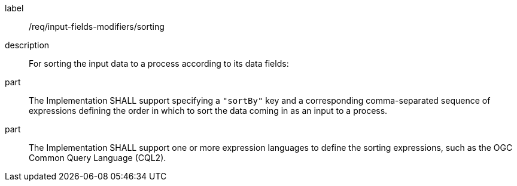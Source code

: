 [requirement]
====
[%metadata]
label:: /req/input-fields-modifiers/sorting
description:: For sorting the input data to a process according to its data fields:
part:: The Implementation SHALL support specifying a `"sortBy"` key and a corresponding comma-separated sequence of expressions defining the order in which to sort the data coming in as an input to a process.
part:: The Implementation SHALL support one or more expression languages to define the sorting expressions, such as the OGC Common Query Language (CQL2).
====
